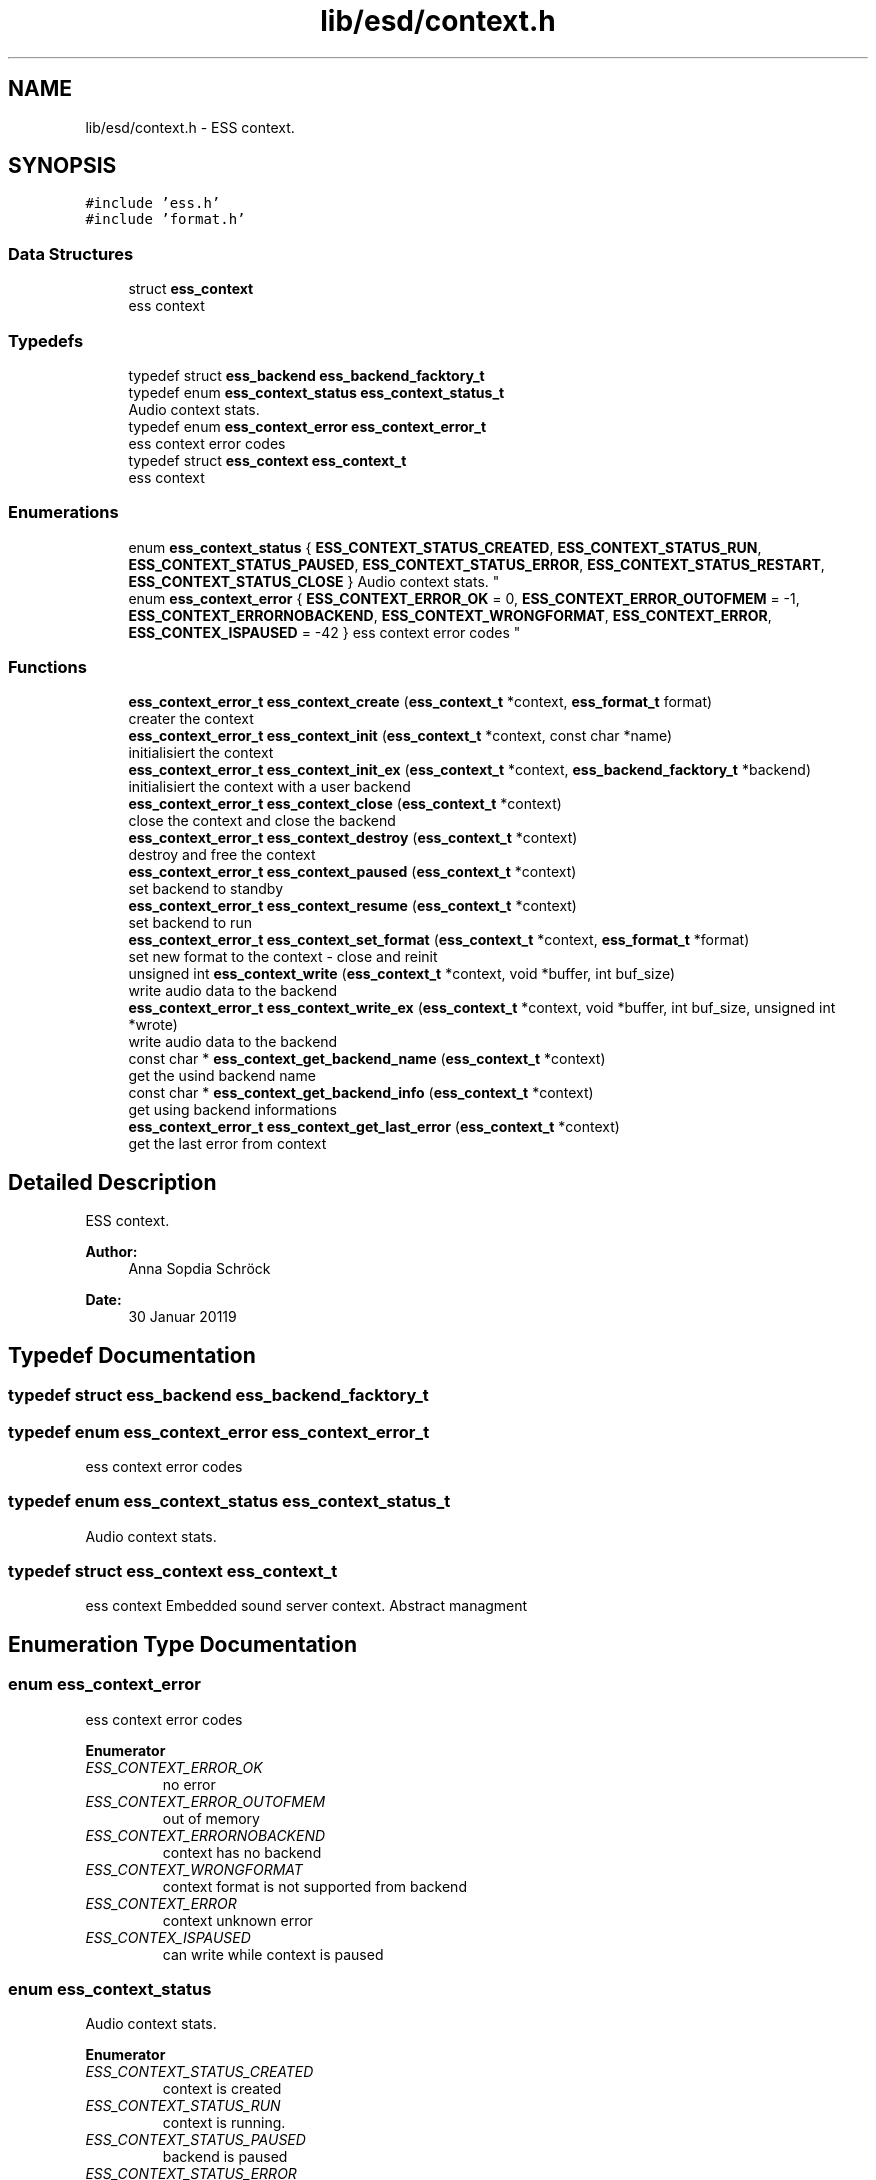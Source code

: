 .TH "lib/esd/context.h" 3 "Sat Feb 2 2019" "Version 0.3" "OpenESS" \" -*- nroff -*-
.ad l
.nh
.SH NAME
lib/esd/context.h \- ESS context\&.  

.SH SYNOPSIS
.br
.PP
\fC#include 'ess\&.h'\fP
.br
\fC#include 'format\&.h'\fP
.br

.SS "Data Structures"

.in +1c
.ti -1c
.RI "struct \fBess_context\fP"
.br
.RI "ess context "
.in -1c
.SS "Typedefs"

.in +1c
.ti -1c
.RI "typedef struct \fBess_backend\fP \fBess_backend_facktory_t\fP"
.br
.ti -1c
.RI "typedef enum \fBess_context_status\fP \fBess_context_status_t\fP"
.br
.RI "Audio context stats\&. "
.ti -1c
.RI "typedef enum \fBess_context_error\fP \fBess_context_error_t\fP"
.br
.RI "ess context error codes "
.ti -1c
.RI "typedef struct \fBess_context\fP \fBess_context_t\fP"
.br
.RI "ess context "
.in -1c
.SS "Enumerations"

.in +1c
.ti -1c
.RI "enum \fBess_context_status\fP { \fBESS_CONTEXT_STATUS_CREATED\fP, \fBESS_CONTEXT_STATUS_RUN\fP, \fBESS_CONTEXT_STATUS_PAUSED\fP, \fBESS_CONTEXT_STATUS_ERROR\fP, \fBESS_CONTEXT_STATUS_RESTART\fP, \fBESS_CONTEXT_STATUS_CLOSE\fP }
.RI "Audio context stats\&. ""
.br
.ti -1c
.RI "enum \fBess_context_error\fP { \fBESS_CONTEXT_ERROR_OK\fP = 0, \fBESS_CONTEXT_ERROR_OUTOFMEM\fP = -1, \fBESS_CONTEXT_ERRORNOBACKEND\fP, \fBESS_CONTEXT_WRONGFORMAT\fP, \fBESS_CONTEXT_ERROR\fP, \fBESS_CONTEX_ISPAUSED\fP = -42 }
.RI "ess context error codes ""
.br
.in -1c
.SS "Functions"

.in +1c
.ti -1c
.RI "\fBess_context_error_t\fP \fBess_context_create\fP (\fBess_context_t\fP *context, \fBess_format_t\fP format)"
.br
.RI "creater the context "
.ti -1c
.RI "\fBess_context_error_t\fP \fBess_context_init\fP (\fBess_context_t\fP *context, const char *name)"
.br
.RI "initialisiert the context "
.ti -1c
.RI "\fBess_context_error_t\fP \fBess_context_init_ex\fP (\fBess_context_t\fP *context, \fBess_backend_facktory_t\fP *backend)"
.br
.RI "initialisiert the context with a user backend "
.ti -1c
.RI "\fBess_context_error_t\fP \fBess_context_close\fP (\fBess_context_t\fP *context)"
.br
.RI "close the context and close the backend "
.ti -1c
.RI "\fBess_context_error_t\fP \fBess_context_destroy\fP (\fBess_context_t\fP *context)"
.br
.RI "destroy and free the context "
.ti -1c
.RI "\fBess_context_error_t\fP \fBess_context_paused\fP (\fBess_context_t\fP *context)"
.br
.RI "set backend to standby "
.ti -1c
.RI "\fBess_context_error_t\fP \fBess_context_resume\fP (\fBess_context_t\fP *context)"
.br
.RI "set backend to run "
.ti -1c
.RI "\fBess_context_error_t\fP \fBess_context_set_format\fP (\fBess_context_t\fP *context, \fBess_format_t\fP *format)"
.br
.RI "set new format to the context - close and reinit "
.ti -1c
.RI "unsigned int \fBess_context_write\fP (\fBess_context_t\fP *context, void *buffer, int buf_size)"
.br
.RI "write audio data to the backend "
.ti -1c
.RI "\fBess_context_error_t\fP \fBess_context_write_ex\fP (\fBess_context_t\fP *context, void *buffer, int buf_size, unsigned int *wrote)"
.br
.RI "write audio data to the backend "
.ti -1c
.RI "const char * \fBess_context_get_backend_name\fP (\fBess_context_t\fP *context)"
.br
.RI "get the usind backend name "
.ti -1c
.RI "const char * \fBess_context_get_backend_info\fP (\fBess_context_t\fP *context)"
.br
.RI "get using backend informations "
.ti -1c
.RI "\fBess_context_error_t\fP \fBess_context_get_last_error\fP (\fBess_context_t\fP *context)"
.br
.RI "get the last error from context "
.in -1c
.SH "Detailed Description"
.PP 
ESS context\&. 


.PP
\fBAuthor:\fP
.RS 4
Anna Sopdia Schröck 
.RE
.PP
\fBDate:\fP
.RS 4
30 Januar 20119 
.RE
.PP

.SH "Typedef Documentation"
.PP 
.SS "typedef struct \fBess_backend\fP \fBess_backend_facktory_t\fP"

.SS "typedef enum \fBess_context_error\fP \fBess_context_error_t\fP"

.PP
ess context error codes 
.SS "typedef enum \fBess_context_status\fP  \fBess_context_status_t\fP"

.PP
Audio context stats\&. 
.SS "typedef struct \fBess_context\fP \fBess_context_t\fP"

.PP
ess context Embedded sound server context\&. Abstract managment 
.SH "Enumeration Type Documentation"
.PP 
.SS "enum \fBess_context_error\fP"

.PP
ess context error codes 
.PP
\fBEnumerator\fP
.in +1c
.TP
\fB\fIESS_CONTEXT_ERROR_OK \fP\fP
no error 
.TP
\fB\fIESS_CONTEXT_ERROR_OUTOFMEM \fP\fP
out of memory 
.TP
\fB\fIESS_CONTEXT_ERRORNOBACKEND \fP\fP
context has no backend 
.TP
\fB\fIESS_CONTEXT_WRONGFORMAT \fP\fP
context format is not supported from backend 
.TP
\fB\fIESS_CONTEXT_ERROR \fP\fP
context unknown error 
.TP
\fB\fIESS_CONTEX_ISPAUSED \fP\fP
can write while context is paused 
.SS "enum \fBess_context_status\fP"

.PP
Audio context stats\&. 
.PP
\fBEnumerator\fP
.in +1c
.TP
\fB\fIESS_CONTEXT_STATUS_CREATED \fP\fP
context is created 
.TP
\fB\fIESS_CONTEXT_STATUS_RUN \fP\fP
context is running\&. 
.TP
\fB\fIESS_CONTEXT_STATUS_PAUSED \fP\fP
backend is paused 
.TP
\fB\fIESS_CONTEXT_STATUS_ERROR \fP\fP
error 
.TP
\fB\fIESS_CONTEXT_STATUS_RESTART \fP\fP
context restart 
.TP
\fB\fIESS_CONTEXT_STATUS_CLOSE \fP\fP
audio backend in the context is closed 
.SH "Function Documentation"
.PP 
.SS "\fBess_context_error_t\fP ess_context_close (\fBess_context_t\fP * context)"

.PP
close the context and close the backend 
.PP
\fBParameters:\fP
.RS 4
\fIcontext\fP the context 
.RE
.PP
\fBReturns:\fP
.RS 4
when ok then ESS_CONTEXT_ERROR_OK 
.RE
.PP

.SS "\fBess_context_error_t\fP ess_context_create (\fBess_context_t\fP * context, \fBess_format_t\fP format)"

.PP
creater the context 
.PP
.nf
ess_context_t context;
ess_context_create(&context, ESS_FORMAT_STEREO_92000_24);

.fi
.PP
 
.PP
\fBParameters:\fP
.RS 4
\fIcontext\fP the context 
.br
\fIformat\fP the using context format 
.RE
.PP

.SS "\fBess_context_error_t\fP ess_context_destroy (\fBess_context_t\fP * context)"

.PP
destroy and free the context 
.PP
\fBParameters:\fP
.RS 4
\fIcontext\fP the context 
.RE
.PP
\fBReturns:\fP
.RS 4
when ok then ESS_CONTEXT_ERROR_OK 
.RE
.PP

.SS "const char* ess_context_get_backend_info (\fBess_context_t\fP * context)"

.PP
get using backend informations 
.PP
\fBParameters:\fP
.RS 4
\fIcontext\fP the context 
.RE
.PP
\fBReturns:\fP
.RS 4
the using backend informations 
.RE
.PP

.SS "const char* ess_context_get_backend_name (\fBess_context_t\fP * context)"

.PP
get the usind backend name 
.PP
\fBParameters:\fP
.RS 4
\fIcontext\fP the context 
.RE
.PP
\fBReturns:\fP
.RS 4
the using backend name 
.RE
.PP

.SS "\fBess_context_error_t\fP ess_context_get_last_error (\fBess_context_t\fP * context)"

.PP
get the last error from context 
.PP
\fBParameters:\fP
.RS 4
\fIcontext\fP the context 
.RE
.PP
\fBReturns:\fP
.RS 4
the last error 
.RE
.PP

.SS "\fBess_context_error_t\fP ess_context_init (\fBess_context_t\fP * context, const char * name)"

.PP
initialisiert the context 
.PP
.nf
ess_context_t context;

ess_context_create(&context, ESS_FORMAT_STEREO_92000_24);
ess_context_init_ex(&context, "uart");

.fi
.PP
 
.PP
\fBParameters:\fP
.RS 4
\fIcontext\fP the context 
.br
\fIname\fP the name of the using backend 
.RE
.PP
\fBReturns:\fP
.RS 4
when ok then ESS_CONTEXT_ERROR_OK 
.RE
.PP

.SS "\fBess_context_error_t\fP ess_context_init_ex (\fBess_context_t\fP * context, \fBess_backend_facktory_t\fP * backend)"

.PP
initialisiert the context with a user backend 
.PP
.nf
ess_context_t context;
ess_backend_facktory_t* user_backend = { ,,, };

ess_context_create(&context, ESS_FORMAT_STEREO_92000_24);

ess_context_init_ex(&context, user_backend);

.fi
.PP
 
.PP
\fBParameters:\fP
.RS 4
\fIcontext\fP the context 
.RE
.PP
\fBReturns:\fP
.RS 4
when ok then ESS_CONTEXT_ERROR_OK 
.RE
.PP

.SS "\fBess_context_error_t\fP ess_context_paused (\fBess_context_t\fP * context)"

.PP
set backend to standby 
.PP
\fBParameters:\fP
.RS 4
\fIcontext\fP the context 
.RE
.PP
\fBReturns:\fP
.RS 4
when ok then ESS_CONTEXT_ERROR_OK 
.RE
.PP

.SS "\fBess_context_error_t\fP ess_context_resume (\fBess_context_t\fP * context)"

.PP
set backend to run 
.PP
\fBParameters:\fP
.RS 4
\fIcontext\fP the context 
.RE
.PP
\fBReturns:\fP
.RS 4
when ok then ESS_CONTEXT_ERROR_OK 
.RE
.PP

.SS "\fBess_context_error_t\fP ess_context_set_format (\fBess_context_t\fP * context, \fBess_format_t\fP * format)"

.PP
set new format to the context - close and reinit 
.PP
\fBParameters:\fP
.RS 4
\fIcontext\fP the context 
.br
\fIformat\fP the new using format 
.RE
.PP
\fBReturns:\fP
.RS 4
when ok then ESS_CONTEXT_ERROR_OK 
.RE
.PP

.SS "unsigned int ess_context_write (\fBess_context_t\fP * context, void * buffer, int buf_size)"

.PP
write audio data to the backend 
.PP
\fBParameters:\fP
.RS 4
\fIcontext\fP the context 
.br
\fIbuffer\fP the audio pcm data 
.br
\fIbuf_size\fP the size of the buffer 
.RE
.PP
\fBReturns:\fP
.RS 4
the written data\&. 
.RE
.PP

.SS "\fBess_context_error_t\fP ess_context_write_ex (\fBess_context_t\fP * context, void * buffer, int buf_size, unsigned int * wrote)"

.PP
write audio data to the backend 
.PP
\fBParameters:\fP
.RS 4
\fIcontext\fP the context 
.br
\fIbuffer\fP the audio pcm data 
.br
\fIbuf_size\fP the size of the buffer 
.br
\fIwrote\fP the written data 
.RE
.PP
\fBReturns:\fP
.RS 4
when ok then ESS_CONTEXT_ERROR_OK 
.RE
.PP

.SH "Author"
.PP 
Generated automatically by Doxygen for OpenESS from the source code\&.
